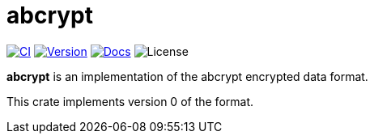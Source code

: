 // SPDX-FileCopyrightText: 2023 Shun Sakai
//
// SPDX-License-Identifier: CC-BY-4.0

= abcrypt
:project-url: https://github.com/sorairolake/abcrypt
:shields-url: https://img.shields.io
:ci-badge: {shields-url}/github/actions/workflow/status/sorairolake/abcrypt/CI.yaml?branch=develop&label=CI&logo=github&style=for-the-badge
:ci-url: {project-url}/actions?query=branch%3Adevelop+workflow%3ACI++
:version-badge: {shields-url}/crates/v/abcrypt?style=for-the-badge
:version-url: https://crates.io/crates/abcrypt
:docs-badge: {shields-url}/docsrs/abcrypt?label=Docs.rs&logo=docsdotrs&style=for-the-badge
:docs-url: https://docs.rs/abcrypt
:license-badge: {shields-url}/crates/l/abcrypt?style=for-the-badge

image:{ci-badge}[CI,link={ci-url}]
image:{version-badge}[Version,link={version-url}]
image:{docs-badge}[Docs,link={docs-url}]
image:{license-badge}[License]

*abcrypt* is an implementation of the abcrypt encrypted data format.

This crate implements version 0 of the format.
